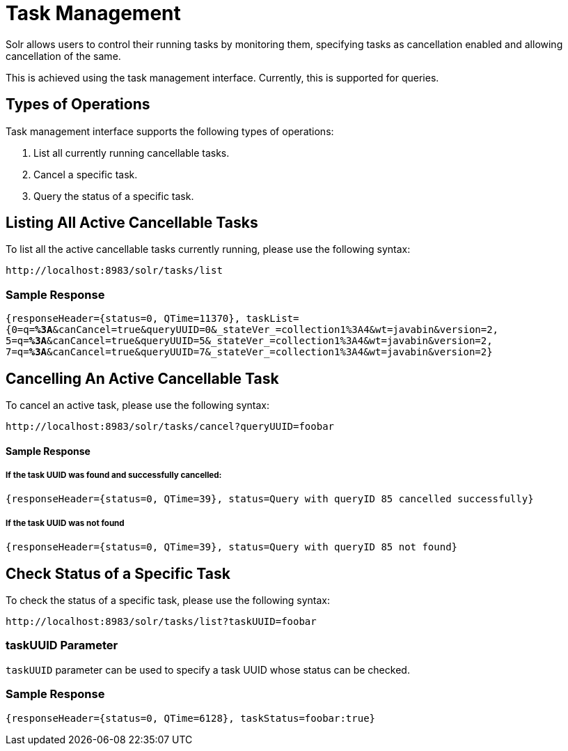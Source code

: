 = Task Management
// Licensed to the Apache Software Foundation (ASF) under one
// or more contributor license agreements.  See the NOTICE file
// distributed with this work for additional information
// regarding copyright ownership.  The ASF licenses this file
// to you under the Apache License, Version 2.0 (the
// "License"); you may not use this file except in compliance
// with the License.  You may obtain a copy of the License at
//
//   http://www.apache.org/licenses/LICENSE-2.0
//
// Unless required by applicable law or agreed to in writing,
// software distributed under the License is distributed on an
// "AS IS" BASIS, WITHOUT WARRANTIES OR CONDITIONS OF ANY
// KIND, either express or implied.  See the License for the
// specific language governing permissions and limitations
// under the License.

Solr allows users to control their running tasks by monitoring them, specifying tasks as cancellation enabled and allowing
cancellation of the same.

This is achieved using the task management interface.
Currently, this is supported for queries.

== Types of Operations
Task management interface supports the following types of operations:

. List all currently running cancellable tasks.
. Cancel a specific task.
. Query the status of a specific task.

== Listing All Active Cancellable Tasks
To list all the active cancellable tasks currently running, please use the following syntax:

`\http://localhost:8983/solr/tasks/list`

=== Sample Response

`{responseHeader={status=0, QTime=11370}, taskList={0=q=*%3A*&canCancel=true&queryUUID=0&_stateVer_=collection1%3A4&wt=javabin&version=2, 5=q=*%3A*&canCancel=true&queryUUID=5&_stateVer_=collection1%3A4&wt=javabin&version=2, 7=q=*%3A*&canCancel=true&queryUUID=7&_stateVer_=collection1%3A4&wt=javabin&version=2}`

== Cancelling An Active Cancellable Task
To cancel an active task, please use the following syntax:

`\http://localhost:8983/solr/tasks/cancel?queryUUID=foobar`

==== Sample Response
===== If the task UUID was found and successfully cancelled:

`{responseHeader={status=0, QTime=39}, status=Query with queryID 85 cancelled successfully}`

===== If the task UUID was not found

`{responseHeader={status=0, QTime=39}, status=Query with queryID 85 not found}`

== Check Status of a Specific Task
To check the status of a specific task, please use the following syntax:

`\http://localhost:8983/solr/tasks/list?taskUUID=foobar`

=== taskUUID Parameter
`taskUUID` parameter can be used to specify a task UUID whose status can be checked.

=== Sample Response
`{responseHeader={status=0, QTime=6128}, taskStatus=foobar:true}`
